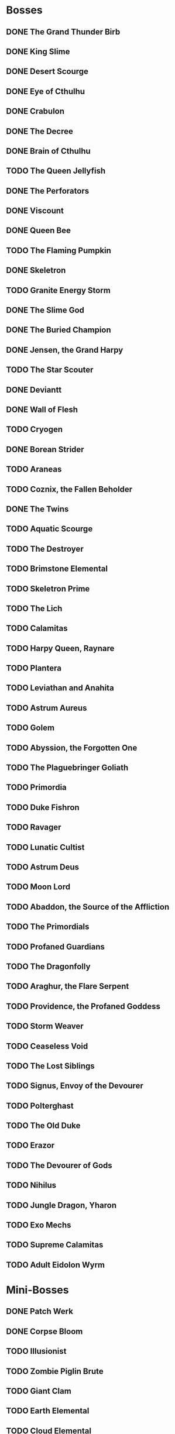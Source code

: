 * Bosses
** DONE The Grand Thunder Birb
   CLOSED: [2022-08-11 Thu 19:05]
** DONE King Slime
   CLOSED: [2022-08-11 Thu 19:05]
** DONE Desert Scourge
   CLOSED: [2022-08-11 Thu 19:05]
** DONE Eye of Cthulhu
   CLOSED: [2022-08-11 Thu 19:05]
** DONE Crabulon
   CLOSED: [2022-08-11 Thu 19:05]
** DONE The Decree
   CLOSED: [2022-08-11 Thu 19:05]
** DONE Brain of Cthulhu
   CLOSED: [2022-08-11 Thu 19:05]
** TODO The Queen Jellyfish
** DONE The Perforators
   CLOSED: [2022-08-11 Thu 19:05]
** DONE Viscount
   CLOSED: [2022-08-19 Fri 11:07]
** DONE Queen Bee
   CLOSED: [2022-08-14 Sun 15:23]
** TODO The Flaming Pumpkin
** DONE Skeletron
   CLOSED: [2022-08-18 Thu 16:25]
** TODO Granite Energy Storm
** DONE The Slime God
   CLOSED: [2022-08-19 Fri 11:35]
** DONE The Buried Champion
   CLOSED: [2022-08-21 Sun 10:39]
** DONE Jensen, the Grand Harpy
   CLOSED: [2022-08-21 Sun 16:37]
** TODO The Star Scouter
** DONE Deviantt
   CLOSED: [2022-08-28 Sun 20:42]
** DONE Wall of Flesh
   CLOSED: [2022-09-02 Fri 11:14]
** TODO Cryogen
** DONE Borean Strider
   CLOSED: [2022-09-03 Sat 16:34]
** TODO Araneas
** TODO Coznix, the Fallen Beholder
** DONE The Twins
   CLOSED: [2022-09-06 Tue 06:48]
** TODO Aquatic Scourge
** TODO The Destroyer
** TODO Brimstone Elemental
** TODO Skeletron Prime
** TODO The Lich
** TODO Calamitas
** TODO Harpy Queen, Raynare
** TODO Plantera
** TODO Leviathan and Anahita
** TODO Astrum Aureus
** TODO Golem
** TODO Abyssion, the Forgotten One
** TODO The Plaguebringer Goliath
** TODO Primordia
** TODO Duke Fishron
** TODO Ravager
** TODO Lunatic Cultist
** TODO Astrum Deus
** TODO Moon Lord
** TODO Abaddon, the Source of the Affliction
** TODO The Primordials
** TODO Profaned Guardians
** TODO The Dragonfolly
** TODO Araghur, the Flare Serpent
** TODO Providence, the Profaned Goddess
** TODO Storm Weaver
** TODO Ceaseless Void
** TODO The Lost Siblings
** TODO Signus, Envoy of the Devourer
** TODO Polterghast
** TODO The Old Duke
** TODO Erazor
** TODO The Devourer of Gods
** TODO Nihilus
** TODO Jungle Dragon, Yharon
** TODO Exo Mechs
** TODO Supreme Calamitas
** TODO Adult Eidolon Wyrm
* Mini-Bosses
** DONE Patch Werk
   CLOSED: [2022-08-11 Thu 19:03]
** DONE Corpse Bloom
   CLOSED: [2022-08-30 Tue 22:51]
** TODO Illusionist
** TODO Zombie Piglin Brute
** TODO Giant Clam
** TODO Earth Elemental
** TODO Cloud Elemental
** TODO Cragmaw Mire
** TODO Armored Digger
** TODO Great Sand Shark
** TODO Plaguebringer
** TODO Mauler
** TODO Colossal Squid
** TODO Reaper Shark
** TODO Eidolon Wyrm
** TODO Nuclear Terror
* Pre-boss Checklists
  Still need to fill this section up
** DONE Viscount
   CLOSED: [2022-08-14 Sun 15:22]
*** DONE Bee Gun
    CLOSED: [2022-08-14 Sun 15:22]
*** DONE Hive Pack
    CLOSED: [2022-08-14 Sun 15:22]
** TODO Slime God
*** TODO Skyline Wings
*** TODO Black Anurian
* NPCs
** TODO Vanilla
*** DONE Guide
    CLOSED: [2022-08-12 Fri 14:20]
*** DONE Merchant
    CLOSED: [2022-08-12 Fri 14:20]
*** DONE Nurse
    CLOSED: [2022-08-12 Fri 14:20]
*** DONE Demolitionist
    CLOSED: [2022-08-12 Fri 14:20]
*** DONE Dye Trader
    CLOSED: [2022-08-12 Fri 14:20]
*** DONE Angler
    CLOSED: [2022-08-12 Fri 14:20]
*** DONE Dryad
    CLOSED: [2022-08-12 Fri 14:20]
*** DONE Painter
    CLOSED: [2022-08-12 Fri 14:21]
*** DONE Arms Dealer
    CLOSED: [2022-08-12 Fri 14:21]
*** DONE Tavernkeep
    CLOSED: [2022-08-12 Fri 14:21]
*** DONE Stylist
    CLOSED: [2022-08-12 Fri 14:21]
*** DONE Goblin Tinkerer
    CLOSED: [2022-08-12 Fri 14:21]
*** DONE Witch Doctor
    CLOSED: [2022-08-14 Sun 17:23]
*** DONE Clothier
    CLOSED: [2022-08-18 Thu 16:49]
*** DONE Mechanic
    CLOSED: [2022-08-18 Thu 16:43]
*** DONE Party Girl
    CLOSED: [2022-08-12 Fri 14:21]
*** DONE Wizard
    CLOSED: [2022-09-02 Fri 11:29]
*** TODO Truffle
*** DONE Pirate
    CLOSED: [2022-09-03 Sat 15:57]
*** DONE Steampunker
    CLOSED: [2022-09-06 Tue 06:48]
*** TODO Cyborg
*** TODO Santa Claus
*** TODO Princess
** TODO Calamity
*** DONE Sea King
    CLOSED: [2022-08-12 Fri 14:22]
*** DONE Bandit
    CLOSED: [2022-09-04 Sun 19:02]
*** TODO Drunk Princess
*** TODO Archmage
*** TODO Brimstone Witch
** TODO Thorium
*** DONE Cobbler
    CLOSED: [2022-08-12 Fri 14:23]
*** DONE Desert Acolyte
    CLOSED: [2022-08-12 Fri 14:23]
*** DONE Cook
    CLOSED: [2022-08-12 Fri 14:23]
*** DONE Confused Zombie
    CLOSED: [2022-08-12 Fri 14:23]
*** DONE Blacksmith
    CLOSED: [2022-08-12 Fri 14:23]
*** DONE Tracker
    CLOSED: [2022-08-12 Fri 14:24]
*** TODO Diverman
*** TODO Druid
*** DONE Spiritualist
    CLOSED: [2022-08-21 Sun 11:19]
*** TODO Weapon Master
** TODO Shadows of Abaddon
*** TODO Pandolar Salvager
*** DONE Decorationist
    CLOSED: [2022-08-12 Fri 14:26]
*** DONE Scavenger
    CLOSED: [2022-08-12 Fri 14:26]
*** TODO Soraniti
*** TODO Neil
*** TODO Erazor
** DONE Fargo
   CLOSED: [2022-08-14 Sun 18:17]
*** DONE LumberJack
    CLOSED: [2022-08-14 Sun 18:17]
*** DONE Deviantt
    CLOSED: [2022-08-12 Fri 14:26]
*** DONE Abominationn
    CLOSED: [2022-08-12 Fri 14:27]
*** DONE Mutant
    CLOSED: [2022-08-12 Fri 14:27]
*** DONE Squirrel
    CLOSED: [2022-08-12 Fri 14:27]
* Master Plan
  We need to rush Hardmode to get the teleporter
  This lets us move around the map rapidly, finally resolving those issues
  The list of bosses to kill should reflect this, which would make things much easier
  Our final goal is to kill a single mechanical boss, which is most likely going to be the twins
* Enchantments
** TODO Pre-Hardmode
*** DONE Ancient Cobalt Enchantment
    CLOSED: [2022-09-02 Fri 16:24]
*** DONE Angler Enchantment
    CLOSED: [2022-09-07 Wed 02:23]
*** DONE Boreal Wood Enchantment
    CLOSED: [2022-09-02 Fri 16:26]
*** DONE Cactus Enchantment
    CLOSED: [2022-09-02 Fri 16:29]
*** DONE Copper Enchantment
    CLOSED: [2022-09-02 Fri 17:30]
*** DONE Crier Enchantment
    CLOSED: [2022-09-02 Fri 17:33]
*** DONE Ebonwood Enchantment
    CLOSED: [2022-09-02 Fri 17:47]
*** DONE Fossil Enchantment
    CLOSED: [2022-09-02 Fri 23:40]
*** TODO Gladiator Enchantment
*** DONE Icy Enchantment
    CLOSED: [2022-09-02 Fri 23:43]
*** TODO Iron Enchantment
*** TODO Jungle Enchantment
*** TODO Lead Enchantment
*** TODO Miner Enchantment
*** DONE Novice Cleric Enchantment
    CLOSED: [2022-09-03 Sat 00:06]
*** TODO Palm Wood Enchantment
*** TODO Platinum Enchantment
*** TODO Prairie Enchantment
*** TODO Pumpkin Enchantment
*** TODO Rain Enchantment
*** TODO Rich Mahogany Enchantment
*** TODO Shadewood Enchantment
*** TODO Silver Enchantment
*** TODO Snow Enchantment
*** TODO Snow Ruffian Enchantment
*** TODO Tungsten Enchantment
*** TODO Wulfrum Enchantment
*** DONE Wood Enchantment
    CLOSED: [2022-09-04 Sun 15:49]
*** TODO Lapis Enchantment
*** TODO Tin Enchantment
*** TODO Sandstone Enchantment
*** TODO Silk Enchantment
*** TODO Ninja Enchantment
*** TODO Living Wood Enchantment
*** TODO Danger Enchantment
*** TODO Ebon Enchantment
*** TODO Sulphurous Enchantment
*** TODO Tide Hunter Enchantment
*** TODO Yew Wood Enchantment
*** TODO Victide Enchantment
*** TODO Shadow Enchantment
*** TODO Crimson Enchantment
*** TODO Eerie Enchantment
*** TODO Jester Enchantment
*** TODO Malignant Enchantment
*** TODO Thorium Enchantment
*** TODO Depth Diver Enchantment
*** TODO Ocean Enchantment
*** TODO Aerospec Enchantment
*** TODO Bee Enchantment
*** TODO Blooming Enchantment
*** TODO Frosthunter Enchantment
*** TODO Dreadfire Enchantment
*** TODO Obsidian Enchantment
*** TODO Darksteel Enchantment
*** TODO Magma Enchantment
*** TODO Molten Enchantment
*** TODO Necro Enchantment
*** TODO Noble Enchantment
*** TODO Spirit Trapper Enchantment
*** TODO Steel Enchantment
*** TODO Templar Enchantment
*** TODO Granite Enchantment
*** TODO Blightbone Enchantment
*** DONE Statigel Enchantment
    CLOSED: [2022-09-06 Tue 11:09]
*** TODO Bronze Enchantment
*** TODO Flight Enchantment
** TODO Hardmode
*** TODO Adamantite Enchantment
*** TODO Ancient Shadow Enchantment
*** TODO Cobalt Enchantment
*** TODO Flesh Enchantment
*** TODO Frost Enchantment
*** TODO Forbidden Enchantment
*** TODO Geode Enchantment
*** TODO Gold Enchantment
*** TODO Iridescent Enchantment
*** TODO Marching Band Enchantment
*** TODO Mythril Enchantment
*** TODO Orichalcum Enchantment
*** TODO Palladium Enchantment
*** TODO Pearlwood Enchantment
*** TODO Plague Doctor Enchantment
*** TODO Sacred Enchantment
*** TODO Spider Enchantment
*** TODO Titanium Enchantment
*** TODO Wizard Enchantment
*** TODO Crystal Assassin Enchantment
*** TODO White Knight Enchantment
*** TODO Daedalus Enchantment
*** TODO Space Junk Enchantment
*** TODO Lodestone Enchantment
*** TODO Valadium Enchantment
*** TODO Ancient Hallowed Enchantment
*** TODO Apprentice Enchantment
*** TODO Dragon Enchantment
*** TODO Durasteel Enchantment
*** TODO Huntress Enchantment
*** TODO Meteor Enchantment
*** TODO Monk Enchantment
*** TODO Squire Enchantment
*** TODO Bismuth Enchantment
*** TODO Hallowed Enchantment
*** TODO Mollusk Enchantment
*** TODO Biotech Enchantment
*** TODO Chlorophyte Enchantment
*** TODO Life Binder Enchantment
*** TODO Life Bloom Enchantment
*** TODO Turtle Enchantment
*** TODO Cyber Punk Enchantment
*** TODO Lich Enchantment
*** TODO Warlock Enchantment
*** TODO Brimflame Enchantment
*** TODO Fathom Swarmer Enchantment
*** TODO Umbraphile Enchantment
*** TODO Cryomancer Enchantment
*** TODO Demon Blood Enchantment
*** TODO Dread Enchantment
*** TODO Fallen Paladin Enchantment
*** TODO Fungus Enchantment
*** TODO Harbinger Enchantment
*** TODO Illumite Enchantment
*** TODO Maestro Enchantment
*** TODO Ornate Enchantment
*** TODO Shade Master Enchantment
*** TODO Shroomite Enchantment
*** TODO Spectre Enchantment
*** TODO Spooky Enchantment
*** TODO Tiki Enchantment
*** TODO Reaver Enchantment
*** TODO Beetle Enchantment
*** TODO Berserker Enchantment
*** TODO Dark Artist Enchantment
*** TODO Marstech Enchantment
*** TODO Red Riding Enchantment
*** TODO Shinobi Infiltrator Enchantment
*** TODO Valhalla Knight Enchantment
*** TODO Hydrothermic Enchantment
*** TODO Naga-Skin Enchantment
*** TODO Titan Enchantment
*** TODO Whispering Enchantment
*** TODO Conduit Enchantment
*** TODO Terrarium Enchantment
*** TODO Plague Reaper Enchantment
** TODO Post-Moon_Lord
*** TODO Celestial Enchantment
*** TODO Nebula Enchantment
*** TODO Quasar Enchantment
*** TODO Shooting Star Enchantment
*** TODO Solar Enchantment
*** TODO Stardust Enchantment
*** TODO Vortex Enchantment
*** TODO White Dwarf Enchantment
*** TODO Xeroc Enchantment
*** TODO Void Warden Enchantment
*** TODO Vulcan Reaper Enchantment
*** TODO Astral Enchantment
*** TODO Assassin Enchantment
*** TODO Dream Weaver Enchantment
*** TODO Pyromancer Enchantment
*** TODO Rhapsodist Enchantment
*** TODO Tide Turner Enchantment
*** TODO Exitum Lux Enchantment
*** TODO Flarium Enchantment
*** TODO Asthraltite Enchantment
*** TODO Blazing Brute Enchantment
*** TODO Cosmic Commander Enchantment
*** TODO Fallen Prince Enchantment
*** TODO Nebulous Apprentice Enchantment
*** TODO Stellar Priest Enchantment
*** TODO Omega Blue Enchantment
*** TODO Bloodflare Enchantment
*** TODO Fearmonger Enchantment
*** TODO God Slayer Enchantment
*** TODO Tarragon Enchantment
*** TODO Silva Enchantment
*** TODO Auric Tesla Enchantment
*** TODO Demonshade Enchantment
